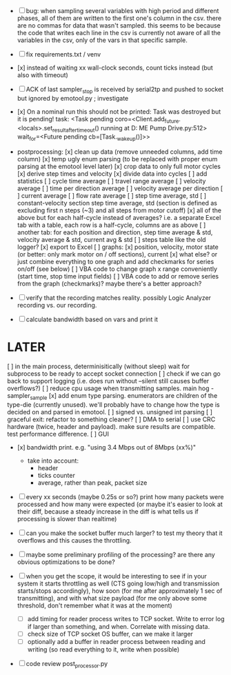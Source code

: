 + [ ] bug: when sampling several variables with high period and different phases, all of them are written to the first one's column in the csv.
      there are no commas for data that wasn't sampled. this seems to be because the code that writes each line in the csv is currently not aware of all the variables in the csv, only of the vars in that specific sample.  

+ [ ] fix requirements.txt / venv

+ [x] instead of waiting xx wall-clock seconds, count ticks instead (but also with timeout)

+ [ ] ACK of last sampler_stop is received by serial2tp and pushed to socket but ignored by emotool.py ; investigate

+ [x] On a nominal run this should not be printed:
 Task was destroyed but it is pending!
 task: <Task pending coro=<Client.add_future.<locals>.set_result_after_timeout() running at D:\Projects\Comet ME Pump Drive\firmware\emolog\emolog\emolog.py:512> wait_for=<Future pending cb=[Task._wakeup()]>>

+ postprocessing:
  [x] clean up data (remove unneeded columns, add time column)
  [x] temp ugly enum parsing (to be replaced with proper enum parsing at the emotool level later)
  [x] crop data to only full motor cycles
  [x] derive step times and velocity
  [x] divide data into cycles
  [ ] add statistics
    [ ] cycle time average
    [ ] travel range average
    [ ] velocity average
    [ ] time per direction average
    [ ] velocity average per direction
    [ ] current average
    [ ] flow rate average
    [ ] step time average, std
    [ ] constant-velocity section step time average, std (section is defined as excluding first n steps (~3) and all steps from motor cutoff)
    [x] all of the above but for each half-cycle instead of averages? i.e. a separate Excel tab with a table, each row is a half-cycle, columns are as above
    [ ] another tab: for each position and direction, step time average & std, velocity average & std, current avg & std
  [ ] steps table like the old logger? 
  [x] export to Excel
  [ ] graphs:
    [x] position, velocity, motor state (or better: only mark motor on / off sections), current
    [x] what else? or just combine everything to one graph and add checkmarks for series on/off (see below)
  [ ] VBA code to change graph x range conveniently (start time, stop time input fields)
  [ ] VBA code to add or remove series from the graph (checkmarks)? maybe there's a better approach?


+ [ ] verify that the recording matches reality. possibly Logic Analyzer recording vs. our recording.

+ [ ] calculate bandwidth based on vars and print it


* LATER
  [ ] in the main process, determinisitically (without sleep) wait for subprocess to be ready to accept socket connection
  [ ] check if we can go back to support logging (i.e. does run without --silent still causes buffer overflows?)
  [ ] reduce cpu usage when transmitting samples. main hog - sampler_sample
  [x] add enum type parsing. enumerators are children of the type-die (currently unused). we'll probably have to change how the type is decided on and parsed in emotool.
  [ ] signed vs. unsigned int parsing
  [ ] graceful exit: refactor to something cleaner?
  [ ] DMA to serial
  [ ] use CRC hardware (twice, header and payload). make sure results are compatible. test performance difference. 
  [ ] GUI


- [x] bandwidth print. e.g. "using 3.4 Mbps out of 8Mbps (xx%)"
  - take into account:
    - header
    - ticks counter
    - average, rather than peak, packet size
- [ ] every xx seconds (maybe 0.25s or so?) print how many packets were processed and how many were expected
      (or maybe it's easier to look at their diff, because a steady increase in the diff is what tells us if processing is slower than realtime)

- [ ] can you make the socket buffer much larger? to test my theory that it overflows and this causes the throttling.

- [ ] maybe some preliminary profiling of the processing? are there any obvious optimizations to be done?

- [ ] when you get the scope, it would be interesting to see if in your system it starts throttling as well (CTS going low/high and transmission starts/stops accordingly), how soon (for me after approximately 1 sec of transmitting), and with what size payload (for me only above some threshold, don't remember what it was at the moment)
  - [ ] add timing for reader process writes to TCP socket. Write to error log if larger than something, and when. Correlate with missing data.
  - [ ] check size of TCP socket OS buffer, can we make it larger
  - [ ] optionally add a buffer in reader process between reading and writing (so read everything to it, write when possible)

- [ ] code review post_processor.py
